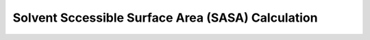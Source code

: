 Solvent Sccessible Surface Area (SASA) Calculation
==================================================

.. notebook:: examples/solvent-accessible-surface-area.ipynb
   :skip_exceptions:
